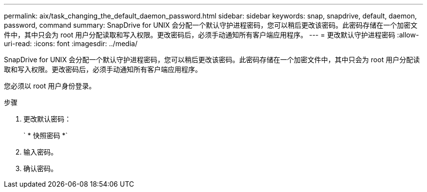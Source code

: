 ---
permalink: aix/task_changing_the_default_daemon_password.html 
sidebar: sidebar 
keywords: snap, snapdrive, default, daemon, password, command 
summary: SnapDrive for UNIX 会分配一个默认守护进程密码，您可以稍后更改该密码。此密码存储在一个加密文件中，其中只会为 root 用户分配读取和写入权限。更改密码后，必须手动通知所有客户端应用程序。 
---
= 更改默认守护进程密码
:allow-uri-read: 
:icons: font
:imagesdir: ../media/


[role="lead"]
SnapDrive for UNIX 会分配一个默认守护进程密码，您可以稍后更改该密码。此密码存储在一个加密文件中，其中只会为 root 用户分配读取和写入权限。更改密码后，必须手动通知所有客户端应用程序。

您必须以 root 用户身份登录。

.步骤
. 更改默认密码：
+
` * 快照密码 *`

. 输入密码。
. 确认密码。

